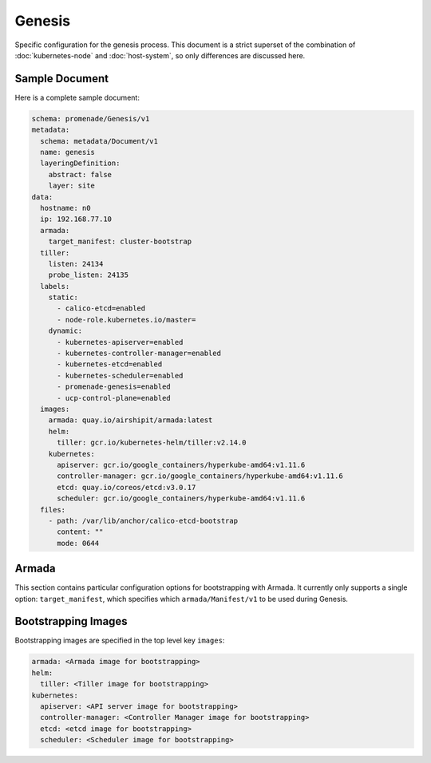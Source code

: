 Genesis
=======

Specific configuration for the genesis process.  This document is a strict
superset of the combination of :doc:`kubernetes-node` and :doc:`host-system`,
so only differences are discussed here.


Sample Document
---------------

Here is a complete sample document:

.. code-block:: yaml

    schema: promenade/Genesis/v1
    metadata:
      schema: metadata/Document/v1
      name: genesis
      layeringDefinition:
        abstract: false
        layer: site
    data:
      hostname: n0
      ip: 192.168.77.10
      armada:
        target_manifest: cluster-bootstrap
      tiller:
        listen: 24134
        probe_listen: 24135
      labels:
        static:
          - calico-etcd=enabled
          - node-role.kubernetes.io/master=
        dynamic:
          - kubernetes-apiserver=enabled
          - kubernetes-controller-manager=enabled
          - kubernetes-etcd=enabled
          - kubernetes-scheduler=enabled
          - promenade-genesis=enabled
          - ucp-control-plane=enabled
      images:
        armada: quay.io/airshipit/armada:latest
        helm:
          tiller: gcr.io/kubernetes-helm/tiller:v2.14.0
        kubernetes:
          apiserver: gcr.io/google_containers/hyperkube-amd64:v1.11.6
          controller-manager: gcr.io/google_containers/hyperkube-amd64:v1.11.6
          etcd: quay.io/coreos/etcd:v3.0.17
          scheduler: gcr.io/google_containers/hyperkube-amd64:v1.11.6
      files:
        - path: /var/lib/anchor/calico-etcd-bootstrap
          content: ""
          mode: 0644


Armada
------

This section contains particular configuration options for bootstrapping with
Armada.  It currently only supports a single option: ``target_manifest``, which
specifies which ``armada/Manifest/v1`` to be used during Genesis.


Bootstrapping Images
--------------------

Bootstrapping images are specified in the top level key ``images``:

.. code-block:: yaml

    armada: <Armada image for bootstrapping>
    helm:
      tiller: <Tiller image for bootstrapping>
    kubernetes:
      apiserver: <API server image for bootstrapping>
      controller-manager: <Controller Manager image for bootstrapping>
      etcd: <etcd image for bootstrapping>
      scheduler: <Scheduler image for bootstrapping>
